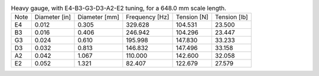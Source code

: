 .. list-table:: Heavy gauge, with E4-B3-G3-D3-A2-E2 tuning, for a 648.0 mm scale length.

   * - Note
     - Diameter [in]
     - Diameter [mm]
     - Frequency [Hz]
     - Tension [N]
     - Tension [lb]
   * - E4
     - 0.012
     - 0.305
     - 329.628
     - 104.531
     - 23.500
   * - B3
     - 0.016
     - 0.406
     - 246.942
     - 104.296
     - 23.447
   * - G3
     - 0.024
     - 0.610
     - 195.998
     - 147.830
     - 33.233
   * - D3
     - 0.032
     - 0.813
     - 146.832
     - 147.496
     - 33.158
   * - A2
     - 0.042
     - 1.067
     - 110.000
     - 142.600
     - 32.058
   * - E2
     - 0.052
     - 1.321
     - 82.407
     - 122.679
     - 27.579
